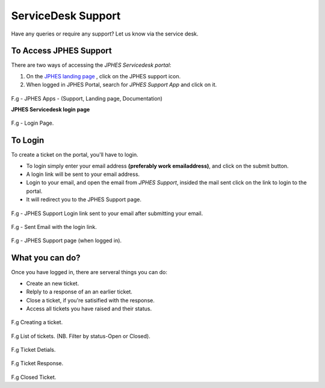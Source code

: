 ServiceDesk Support
=====================
Have any queries or require any support? Let us know via the service desk.

To Access JPHES Support
-------------------------
There are two ways of accessing the *JPHES Servicedesk portal*:

1. On the `JPHES landing page <http://jphes.uonbi.ac.ke>`_ , click on the JPHES support icon.
2. When logged in JPHES Portal, search for *JPHES Support App* and click on it.

.. figure::  _static/images/jphes-apps2.png

F.g - JPHES Apps - (Support, Landing page, Documentation)

**JPHES Servicedesk login page**

.. figure::  _static/images/jphes-spiceworks-login.png

F.g - Login Page.

To Login
-----------
To create a ticket on the portal, you'll have to login.

* To login simply enter your email address **(preferably work emailaddress)**, and click on the submit button.
* A login link will be sent to your email address.
* Login to your email, and open the email from *JPHES Support*, insided the mail sent click on the link to login to the portal.
* It will redirect you to the JPHES Support page.

.. figure::  _static/images/jphes-spiceworks-login-link.png

F.g - JPHES Support Login link sent to your email after submitting your email.

.. figure::  _static/images/jphes-spiceworks-sent-email.png

F.g - Sent Email with the login link.

.. figure::  _static/images/jphes-support-page.png

F.g - JPHES Support page (when logged in).

What you can do?
------------------
Once you have logged in, there are serveral things you can do:

* Create an new ticket.
* Relply to a response of an an earlier ticket.
* Close a ticket, if you're satisified with the response.
* Access all tickets you have raised and their status.


.. figure::  _static/images/jphes-create-ticket.png

F.g Creating a ticket.


.. figure::  _static/images/jphes-list-ticket.png

F.g List of tickets. (NB. Filter by status-Open or Closed).


.. figure::  _static/images/jphes-open-ticket.png

F.g Ticket Detials.


.. figure::  _static/images/jphes-responded-ticket.png

F.g Ticket Response.

.. figure::  _static/images/jphes-closed-ticket.png

F.g Closed Ticket.
